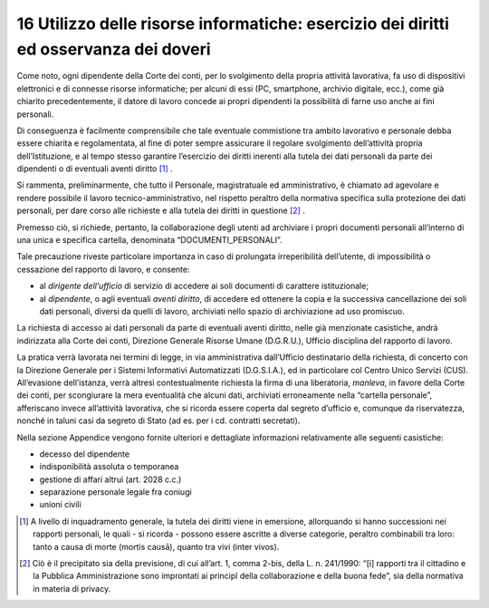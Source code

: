 *********************************
**16 Utilizzo delle risorse informatiche: esercizio dei diritti ed osservanza dei doveri**
*********************************

Come noto, ogni dipendente della Corte dei conti, per lo svolgimento della propria attività lavorativa, fa uso di dispositivi elettronici e di connesse risorse informatiche; per alcuni di essi (PC, smartphone, archivio digitale, ecc.), come già chiarito precedentemente, il datore di lavoro concede ai propri dipendenti la possibilità di farne uso anche ai fini personali. 

Di conseguenza è facilmente comprensibile che tale eventuale commistione tra ambito lavorativo e personale debba essere chiarita e regolamentata, al fine di poter sempre assicurare il regolare svolgimento dell’attività propria dell’Istituzione, e al tempo stesso garantire l’esercizio dei diritti inerenti alla tutela dei dati personali da parte dei dipendenti o di eventuali aventi diritto [1]_ . 

Si rammenta, preliminarmente, che tutto il Personale, magistratuale ed amministrativo, è chiamato ad agevolare e rendere possibile il lavoro tecnico-amministrativo, nel rispetto peraltro della normativa specifica sulla protezione dei dati personali, per dare corso alle richieste e alla tutela dei diritti in questione [2]_ . 

Premesso ciò, si richiede, pertanto, la collaborazione degli utenti ad archiviare i propri documenti personali all’interno di una unica e specifica cartella, denominata “DOCUMENTI_PERSONALI”. 
 
Tale precauzione riveste particolare importanza in caso di prolungata irreperibilità dell’utente, di impossibilità o cessazione del rapporto di lavoro, e consente: 

*	al *dirigente dell’ufficio* di servizio di accedere ai soli documenti di carattere istituzionale;
*	al *dipendente*, o agli eventuali *aventi diritto*, di accedere ed ottenere la copia e la successiva cancellazione dei soli dati personali, diversi da quelli di lavoro, archiviati nello spazio di archiviazione ad uso promiscuo.

La richiesta di accesso ai dati personali da parte di eventuali aventi diritto, nelle già menzionate casistiche, andrà indirizzata alla Corte dei conti, Direzione Generale Risorse Umane (D.G.R.U.), Ufficio disciplina del rapporto di lavoro. 

La pratica verrà lavorata nei termini di legge, in via amministrativa dall’Ufficio destinatario della richiesta, di concerto con la Direzione Generale per i Sistemi Informativi Automatizzati (D.G.S.I.A.), ed in particolare col Centro Unico Servizi (CUS). 
All’evasione dell’istanza, verrà altresì contestualmente richiesta la firma di una liberatoria, *manleva*, in favore della Corte dei conti, per scongiurare la mera eventualità che alcuni dati, archiviati erroneamente nella “cartella personale”, afferiscano invece all’attività lavorativa, che si ricorda essere coperta dal segreto d’ufficio e, comunque da riservatezza, nonché in taluni casi da segreto di Stato (ad es. per i cd. contratti secretati).

Nella sezione Appendice vengono fornite ulteriori e dettagliate informazioni relativamente alle seguenti casistiche:

*	decesso del dipendente
*	indisponibilità assoluta o temporanea
*	gestione di affari altrui (art. 2028 c.c.)
*	separazione personale legale fra coniugi
*	unioni civili



.. [1] A livello di inquadramento generale, la tutela dei diritti viene in emersione, allorquando si hanno successioni nei rapporti personali, le quali - si ricorda - possono essere ascritte a diverse categorie, peraltro combinabili tra loro: tanto a causa di morte (mortis causā), quanto tra vivi (inter vivos).

.. [2] Ciò è il precipitato sia della previsione, di cui all’art. 1, comma 2-bis, della L. n. 241/1990: “[i] rapporti tra il cittadino e la Pubblica Amministrazione sono improntati ai principî della collaborazione e della buona fede”, sia della normativa in materia di privacy.